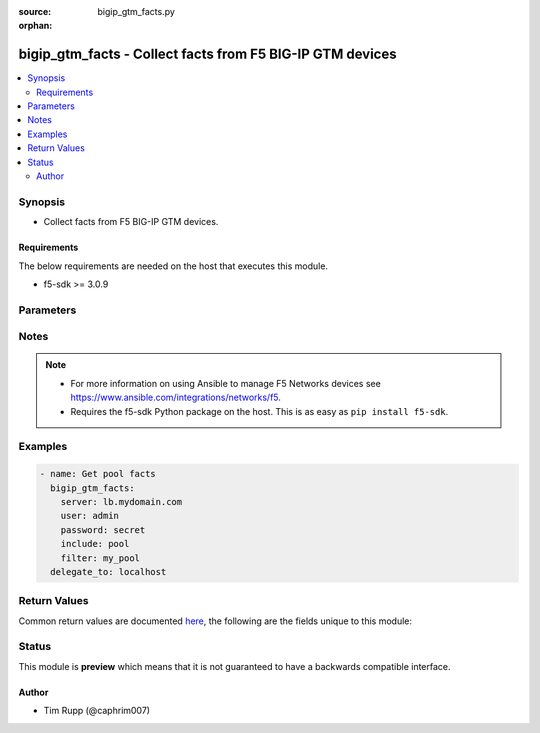 :source: bigip_gtm_facts.py

:orphan:

.. _bigip_gtm_facts_module:


bigip_gtm_facts - Collect facts from F5 BIG-IP GTM devices
++++++++++++++++++++++++++++++++++++++++++++++++++++++++++

.. versionadded:: 2.3

.. contents::
   :local:
   :depth: 2


Synopsis
--------
- Collect facts from F5 BIG-IP GTM devices.



Requirements
~~~~~~~~~~~~
The below requirements are needed on the host that executes this module.

- f5-sdk >= 3.0.9


Parameters
----------

.. raw:: html

    <table  border=0 cellpadding=0 class="documentation-table">
                                                                                                                                                                                                                                                                                                                                                                                                                                                    
                                                                                                                                                                                    <tr>
            <th colspan="2">Parameter</th>
            <th>Choices/<font color="blue">Defaults</font></th>
                        <th width="100%">Comments</th>
        </tr>
                    <tr>
                                                                <td colspan="2">
                    <b>filter</b>
                                                        </td>
                                <td>
                                                                                                                                                            </td>
                                                                <td>
                                                                        <div>Perform regex filter of response. Filtering is done on the name of the resource. Valid filters are anything that can be provided to Python&#x27;s <code>re</code> module.</div>
                                                                                </td>
            </tr>
                                <tr>
                                                                <td colspan="2">
                    <b>include</b>
                    <br/><div style="font-size: small; color: red">required</div>                                    </td>
                                <td>
                                                                                                                            <ul><b>Choices:</b>
                                                                                                                                                                <li>pool</li>
                                                                                                                                                                                                <li>wide_ip</li>
                                                                                                                                                                                                <li>server</li>
                                                                                    </ul>
                                                                            </td>
                                                                <td>
                                                                        <div>Fact category to collect.</div>
                                                                                </td>
            </tr>
                                <tr>
                                                                <td colspan="2">
                    <b>password</b>
                    <br/><div style="font-size: small; color: red">required</div>                                    </td>
                                <td>
                                                                                                                                                            </td>
                                                                <td>
                                                                        <div>The password for the user account used to connect to the BIG-IP. You can omit this option if the environment variable <code>F5_PASSWORD</code> is set.</div>
                                                                                        <div style="font-size: small; color: darkgreen"><br/>aliases: pass, pwd</div>
                                    </td>
            </tr>
                                <tr>
                                                                <td colspan="2">
                    <b>provider</b>
                                        <br/><div style="font-size: small; color: darkgreen">(added in 2.5)</div>                </td>
                                <td>
                                                                                                                                                            </td>
                                                                <td>
                                                                        <div>A dict object containing connection details.</div>
                                                                                </td>
            </tr>
                                                            <tr>
                                                    <td class="elbow-placeholder"></td>
                                                <td colspan="1">
                    <b>password</b>
                    <br/><div style="font-size: small; color: red">required</div>                                    </td>
                                <td>
                                                                                                                                                            </td>
                                                                <td>
                                                                        <div>The password for the user account used to connect to the BIG-IP. You can omit this option if the environment variable <code>F5_PASSWORD</code> is set.</div>
                                                                                        <div style="font-size: small; color: darkgreen"><br/>aliases: pass, pwd</div>
                                    </td>
            </tr>
                                <tr>
                                                    <td class="elbow-placeholder"></td>
                                                <td colspan="1">
                    <b>server</b>
                    <br/><div style="font-size: small; color: red">required</div>                                    </td>
                                <td>
                                                                                                                                                            </td>
                                                                <td>
                                                                        <div>The BIG-IP host. You can omit this option if the environment variable <code>F5_SERVER</code> is set.</div>
                                                                                </td>
            </tr>
                                <tr>
                                                    <td class="elbow-placeholder"></td>
                                                <td colspan="1">
                    <b>server_port</b>
                                                        </td>
                                <td>
                                                                                                                                                                    <b>Default:</b><br/><div style="color: blue">443</div>
                                    </td>
                                                                <td>
                                                                        <div>The BIG-IP server port. You can omit this option if the environment variable <code>F5_SERVER_PORT</code> is set.</div>
                                                                                </td>
            </tr>
                                <tr>
                                                    <td class="elbow-placeholder"></td>
                                                <td colspan="1">
                    <b>user</b>
                    <br/><div style="font-size: small; color: red">required</div>                                    </td>
                                <td>
                                                                                                                                                            </td>
                                                                <td>
                                                                        <div>The username to connect to the BIG-IP with. This user must have administrative privileges on the device. You can omit this option if the environment variable <code>F5_USER</code> is set.</div>
                                                                                </td>
            </tr>
                                <tr>
                                                    <td class="elbow-placeholder"></td>
                                                <td colspan="1">
                    <b>validate_certs</b>
                                                        </td>
                                <td>
                                                                                                                                                                        <ul><b>Choices:</b>
                                                                                                                                                                <li>no</li>
                                                                                                                                                                                                <li><div style="color: blue"><b>yes</b>&nbsp;&larr;</div></li>
                                                                                    </ul>
                                                                            </td>
                                                                <td>
                                                                        <div>If <code>no</code>, SSL certificates will not be validated. Use this only on personally controlled sites using self-signed certificates. You can omit this option if the environment variable <code>F5_VALIDATE_CERTS</code> is set.</div>
                                                                                </td>
            </tr>
                                <tr>
                                                    <td class="elbow-placeholder"></td>
                                                <td colspan="1">
                    <b>timeout</b>
                                                        </td>
                                <td>
                                                                                                                                                                    <b>Default:</b><br/><div style="color: blue">10</div>
                                    </td>
                                                                <td>
                                                                        <div>Specifies the timeout in seconds for communicating with the network device for either connecting or sending commands.  If the timeout is exceeded before the operation is completed, the module will error.</div>
                                                                                </td>
            </tr>
                                <tr>
                                                    <td class="elbow-placeholder"></td>
                                                <td colspan="1">
                    <b>ssh_keyfile</b>
                                                        </td>
                                <td>
                                                                                                                                                            </td>
                                                                <td>
                                                                        <div>Specifies the SSH keyfile to use to authenticate the connection to the remote device.  This argument is only used for <em>cli</em> transports. If the value is not specified in the task, the value of environment variable <code>ANSIBLE_NET_SSH_KEYFILE</code> will be used instead.</div>
                                                                                </td>
            </tr>
                                <tr>
                                                    <td class="elbow-placeholder"></td>
                                                <td colspan="1">
                    <b>transport</b>
                    <br/><div style="font-size: small; color: red">required</div>                                    </td>
                                <td>
                                                                                                                            <ul><b>Choices:</b>
                                                                                                                                                                <li>rest</li>
                                                                                                                                                                                                <li><div style="color: blue"><b>cli</b>&nbsp;&larr;</div></li>
                                                                                    </ul>
                                                                            </td>
                                                                <td>
                                                                        <div>Configures the transport connection to use when connecting to the remote device.</div>
                                                                                </td>
            </tr>
                    
                                                <tr>
                                                                <td colspan="2">
                    <b>server</b>
                    <br/><div style="font-size: small; color: red">required</div>                                    </td>
                                <td>
                                                                                                                                                            </td>
                                                                <td>
                                                                        <div>The BIG-IP host. You can omit this option if the environment variable <code>F5_SERVER</code> is set.</div>
                                                                                </td>
            </tr>
                                <tr>
                                                                <td colspan="2">
                    <b>server_port</b>
                                        <br/><div style="font-size: small; color: darkgreen">(added in 2.2)</div>                </td>
                                <td>
                                                                                                                                                                    <b>Default:</b><br/><div style="color: blue">443</div>
                                    </td>
                                                                <td>
                                                                        <div>The BIG-IP server port. You can omit this option if the environment variable <code>F5_SERVER_PORT</code> is set.</div>
                                                                                </td>
            </tr>
                                <tr>
                                                                <td colspan="2">
                    <b>user</b>
                    <br/><div style="font-size: small; color: red">required</div>                                    </td>
                                <td>
                                                                                                                                                            </td>
                                                                <td>
                                                                        <div>The username to connect to the BIG-IP with. This user must have administrative privileges on the device. You can omit this option if the environment variable <code>F5_USER</code> is set.</div>
                                                                                </td>
            </tr>
                                <tr>
                                                                <td colspan="2">
                    <b>validate_certs</b>
                                        <br/><div style="font-size: small; color: darkgreen">(added in 2.0)</div>                </td>
                                <td>
                                                                                                                                                                        <ul><b>Choices:</b>
                                                                                                                                                                <li>no</li>
                                                                                                                                                                                                <li><div style="color: blue"><b>yes</b>&nbsp;&larr;</div></li>
                                                                                    </ul>
                                                                            </td>
                                                                <td>
                                                                        <div>If <code>no</code>, SSL certificates will not be validated. Use this only on personally controlled sites using self-signed certificates. You can omit this option if the environment variable <code>F5_VALIDATE_CERTS</code> is set.</div>
                                                                                </td>
            </tr>
                        </table>
    <br/>


Notes
-----

.. note::
    - For more information on using Ansible to manage F5 Networks devices see https://www.ansible.com/integrations/networks/f5.
    - Requires the f5-sdk Python package on the host. This is as easy as ``pip install f5-sdk``.


Examples
--------

.. code-block:: yaml

    
    - name: Get pool facts
      bigip_gtm_facts:
        server: lb.mydomain.com
        user: admin
        password: secret
        include: pool
        filter: my_pool
      delegate_to: localhost




Return Values
-------------
Common return values are documented `here <https://docs.ansible.com/ansible/latest/reference_appendices/common_return_values.html>`_, the following are the fields unique to this module:

.. raw:: html

    <table border=0 cellpadding=0 class="documentation-table">
                                                                                                                        <tr>
            <th colspan="1">Key</th>
            <th>Returned</th>
            <th width="100%">Description</th>
        </tr>
                    <tr>
                                <td colspan="1">
                    <b>pool</b>
                    <br/><div style="font-size: small; color: red">list</div>
                </td>
                <td>changed</td>
                <td>
                                            <div>Contains the pool object status and enabled status.</div>
                                        <br/>
                                            <div style="font-size: smaller"><b>Sample:</b></div>
                                                <div style="font-size: smaller; color: blue; word-wrap: break-word; word-break: break-all;">{&#x27;pool&#x27;: [{&#x27;alternate_mode&#x27;: &#x27;round-robin&#x27;, &#x27;dynamic_ratio&#x27;: &#x27;disabled&#x27;, &#x27;enabled&#x27;: True, &#x27;fallback_mode&#x27;: &#x27;return-to-dns&#x27;, &#x27;full_path&#x27;: &#x27;/Common/d3qw&#x27;, &#x27;load_balancing_mode&#x27;: &#x27;round-robin&#x27;, &#x27;manual_resume&#x27;: &#x27;disabled&#x27;, &#x27;max_answers_returned&#x27;: 1, &#x27;members&#x27;: [{&#x27;disabled&#x27;: True, &#x27;flags&#x27;: &#x27;a&#x27;, &#x27;full_path&#x27;: &#x27;ok3.com&#x27;, &#x27;member_order&#x27;: 0, &#x27;name&#x27;: &#x27;ok3.com&#x27;, &#x27;order&#x27;: 10, &#x27;preference&#x27;: 10, &#x27;ratio&#x27;: 1, &#x27;service&#x27;: 80}], &#x27;name&#x27;: &#x27;d3qw&#x27;, &#x27;partition&#x27;: &#x27;Common&#x27;, &#x27;qos_hit_ratio&#x27;: 5, &#x27;qos_hops&#x27;: 0, &#x27;qos_kilobytes_second&#x27;: 3, &#x27;qos_lcs&#x27;: 30, &#x27;qos_packet_rate&#x27;: 1, &#x27;qos_rtt&#x27;: 50, &#x27;qos_topology&#x27;: 0, &#x27;qos_vs_capacity&#x27;: 0, &#x27;qos_vs_score&#x27;: 0, &#x27;availability_state&#x27;: &#x27;offline&#x27;, &#x27;enabled_state&#x27;: &#x27;disabled&#x27;, &#x27;ttl&#x27;: 30, &#x27;type&#x27;: &#x27;naptr&#x27;, &#x27;verify_member_availability&#x27;: &#x27;disabled&#x27;}]}</div>
                                    </td>
            </tr>
                                <tr>
                                <td colspan="1">
                    <b>server</b>
                    <br/><div style="font-size: small; color: red">list</div>
                </td>
                <td>changed</td>
                <td>
                                            <div>Contains the virtual server enabled and availability status, and address.</div>
                                        <br/>
                                            <div style="font-size: smaller"><b>Sample:</b></div>
                                                <div style="font-size: smaller; color: blue; word-wrap: break-word; word-break: break-all;">{&#x27;server&#x27;: [{&#x27;addresses&#x27;: [{&#x27;device_name&#x27;: &#x27;/Common/qweqwe&#x27;, &#x27;name&#x27;: &#x27;10.10.10.10&#x27;, &#x27;translation&#x27;: &#x27;none&#x27;}], &#x27;datacenter&#x27;: &#x27;/Common/xfxgh&#x27;, &#x27;enabled&#x27;: True, &#x27;expose_route_domains&#x27;: False, &#x27;full_path&#x27;: &#x27;/Common/qweqwe&#x27;, &#x27;iq_allow_path&#x27;: True, &#x27;iq_allow_service_check&#x27;: True, &#x27;iq_allow_snmp&#x27;: True, &#x27;limit_cpu_usage&#x27;: 0, &#x27;limit_cpu_usage_status&#x27;: &#x27;disabled&#x27;, &#x27;limit_max_bps&#x27;: 0, &#x27;limit_max_bps_status&#x27;: &#x27;disabled&#x27;, &#x27;limit_max_connections&#x27;: 0, &#x27;limit_max_connections_status&#x27;: &#x27;disabled&#x27;, &#x27;limit_max_pps&#x27;: 0, &#x27;limit_max_pps_status&#x27;: &#x27;disabled&#x27;, &#x27;limit_mem_avail&#x27;: 0, &#x27;limit_mem_avail_status&#x27;: &#x27;disabled&#x27;, &#x27;link_discovery&#x27;: &#x27;disabled&#x27;, &#x27;monitor&#x27;: &#x27;/Common/bigip&#x27;, &#x27;name&#x27;: &#x27;qweqwe&#x27;, &#x27;partition&#x27;: &#x27;Common&#x27;, &#x27;product&#x27;: &#x27;single-bigip&#x27;, &#x27;virtual_server_discovery&#x27;: &#x27;disabled&#x27;, &#x27;virtual_servers&#x27;: [{&#x27;destination&#x27;: &#x27;10.10.10.10:0&#x27;, &#x27;enabled&#x27;: True, &#x27;full_path&#x27;: &#x27;jsdfhsd&#x27;, &#x27;limit_max_bps&#x27;: 0, &#x27;limit_max_bps_status&#x27;: &#x27;disabled&#x27;, &#x27;limit_max_connections&#x27;: 0, &#x27;limit_max_connections_status&#x27;: &#x27;disabled&#x27;, &#x27;limit_max_pps&#x27;: 0, &#x27;limit_max_pps_status&#x27;: &#x27;disabled&#x27;, &#x27;name&#x27;: &#x27;jsdfhsd&#x27;, &#x27;translation_address&#x27;: &#x27;none&#x27;, &#x27;translation_port&#x27;: 0}]}]}</div>
                                    </td>
            </tr>
                                <tr>
                                <td colspan="1">
                    <b>wide_ip</b>
                    <br/><div style="font-size: small; color: red">list</div>
                </td>
                <td>changed</td>
                <td>
                                            <div>Contains the lb method for the wide ip and the pools that are within the wide ip.</div>
                                        <br/>
                                            <div style="font-size: smaller"><b>Sample:</b></div>
                                                <div style="font-size: smaller; color: blue; word-wrap: break-word; word-break: break-all;">{&#x27;wide_ip&#x27;: [{&#x27;enabled&#x27;: True, &#x27;failure_rcode&#x27;: &#x27;noerror&#x27;, &#x27;failure_rcode_response&#x27;: &#x27;disabled&#x27;, &#x27;failure_rcode_ttl&#x27;: 0, &#x27;full_path&#x27;: &#x27;/Common/foo.ok.com&#x27;, &#x27;last_resort_pool&#x27;: &#x27;&#x27;, &#x27;minimal_response&#x27;: &#x27;enabled&#x27;, &#x27;name&#x27;: &#x27;foo.ok.com&#x27;, &#x27;partition&#x27;: &#x27;Common&#x27;, &#x27;persist_cidr_ipv4&#x27;: 32, &#x27;persist_cidr_ipv6&#x27;: 128, &#x27;persistence&#x27;: &#x27;disabled&#x27;, &#x27;pool_lb_mode&#x27;: &#x27;round-robin&#x27;, &#x27;pools&#x27;: [{&#x27;name&#x27;: &#x27;d3qw&#x27;, &#x27;order&#x27;: 0, &#x27;partition&#x27;: &#x27;Common&#x27;, &#x27;ratio&#x27;: 1}], &#x27;ttl_persistence&#x27;: 3600, &#x27;type&#x27;: &#x27;naptr&#x27;}]}</div>
                                    </td>
            </tr>
                        </table>
    <br/><br/>


Status
------



This module is **preview** which means that it is not guaranteed to have a backwards compatible interface.




Author
~~~~~~

- Tim Rupp (@caphrim007)

